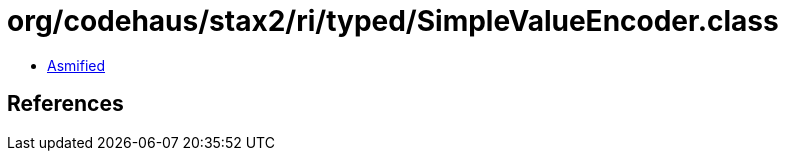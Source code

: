 = org/codehaus/stax2/ri/typed/SimpleValueEncoder.class

 - link:SimpleValueEncoder-asmified.java[Asmified]

== References

